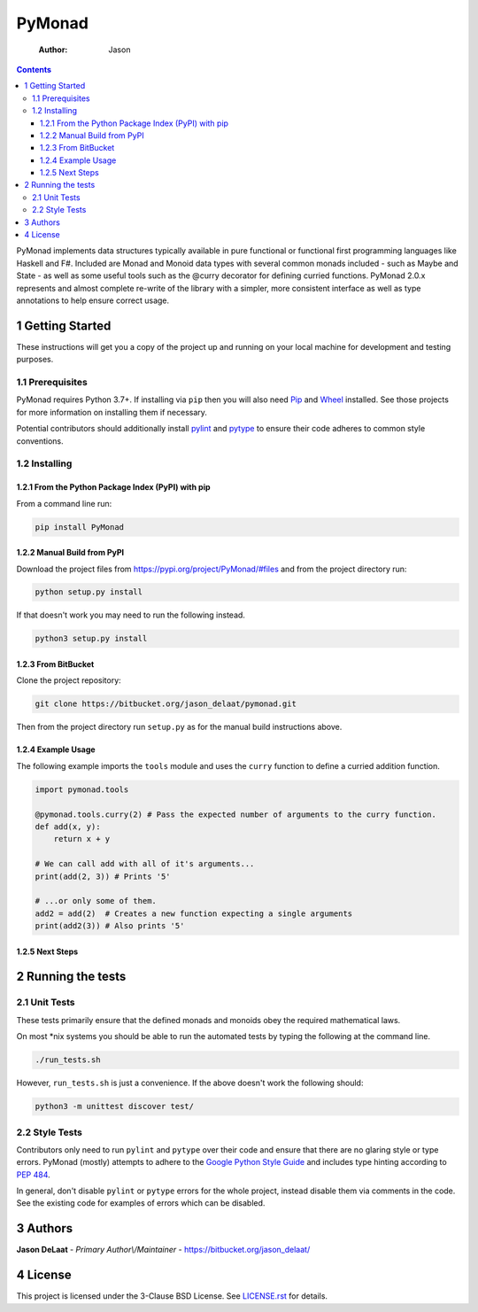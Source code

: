 =======
PyMonad
=======

    :Author: Jason

.. contents::

PyMonad implements data structures typically available in pure
functional or functional first programming languages like Haskell and
F#. Included are Monad and Monoid data types with several common
monads included - such as Maybe and State - as well as some useful
tools such as the @curry decorator for defining curried
functions. PyMonad 2.0.x represents and almost complete re-write of
the library with a simpler, more consistent interface as well as type
annotations to help ensure correct usage.

1 Getting Started
-----------------

These instructions will get you a copy of the project up and running
on your local machine for development and testing purposes.

1.1 Prerequisites
~~~~~~~~~~~~~~~~~

PyMonad requires Python 3.7+. If installing via ``pip`` then you
will also need `Pip <https://pypi.org/project/pip/>`_ and `Wheel <https://pypi.org/project/wheel/>`_ installed. See those projects for
more information on installing them if necessary.

Potential contributors should additionally install `pylint <https://pypi.org/project/pylint/>`_ and
`pytype <https://pypi.org/project/pytype/>`_ to ensure their code adheres to common style conventions.

1.2 Installing
~~~~~~~~~~~~~~

1.2.1 From the Python Package Index (PyPI) with pip
^^^^^^^^^^^^^^^^^^^^^^^^^^^^^^^^^^^^^^^^^^^^^^^^^^^

From a command line run:

.. code:: bash

    pip install PyMonad

1.2.2 Manual Build from PyPI
^^^^^^^^^^^^^^^^^^^^^^^^^^^^

Download the project files from
`https://pypi.org/project/PyMonad/#files <https://pypi.org/project/PyMonad/#files>`_ and from the project
directory run:

.. code:: bash

    python setup.py install

If that doesn't work you may need to run the following instead.

.. code:: bash

    python3 setup.py install

1.2.3 From BitBucket
^^^^^^^^^^^^^^^^^^^^

Clone the project repository:

.. code:: bash

    git clone https://bitbucket.org/jason_delaat/pymonad.git

Then from the project directory run ``setup.py`` as for the manual
build instructions above.

1.2.4 Example Usage
^^^^^^^^^^^^^^^^^^^

The following example imports the ``tools`` module and uses the
``curry`` function to define a curried addition function.

.. code:: python

    import pymonad.tools

    @pymonad.tools.curry(2) # Pass the expected number of arguments to the curry function.
    def add(x, y):
        return x + y

    # We can call add with all of it's arguments...
    print(add(2, 3)) # Prints '5'

    # ...or only some of them.
    add2 = add(2)  # Creates a new function expecting a single arguments
    print(add2(3)) # Also prints '5'

1.2.5 Next Steps
^^^^^^^^^^^^^^^^

2 Running the tests
-------------------

2.1 Unit Tests
~~~~~~~~~~~~~~

These tests primarily ensure that the defined monads and monoids
obey the required mathematical laws.

On most \*nix systems you should be able to run the automated tests
by typing the following at the command line.

.. code:: bash

    ./run_tests.sh

However, ``run_tests.sh`` is just a convenience. If the above doesn't
work the following should:

.. code:: bash

    python3 -m unittest discover test/

2.2 Style Tests
~~~~~~~~~~~~~~~

Contributors only need to run ``pylint`` and ``pytype`` over their
code and ensure that there are no glaring style or type
errors. PyMonad (mostly) attempts to adhere to the `Google Python Style Guide <https://google.github.io/styleguide/pyguide.html>`_ 
and includes type hinting according to `PEP 484 <https://www.python.org/dev/peps/pep-0484/>`_.

In general, don't disable ``pylint`` or ``pytype`` errors for the
whole project, instead disable them via comments in the code. See
the existing code for examples of errors which can be disabled.

3 Authors
---------

**Jason DeLaat** - *Primary Author\\/Maintainer* - `https://bitbucket.org/jason_delaat/ <https://bitbucket.org/jason_delaat/>`_

4 License
---------

This project is licensed under the 3-Clause BSD License. See
`LICENSE.rst <./LICENSE.rst>`_ for details.
